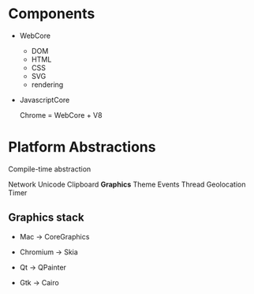 * Components

- WebCore
  - DOM
  - HTML
  - CSS
  - SVG
  - rendering

- JavascriptCore

  Chrome = WebCore + V8

* Platform Abstractions

Compile-time abstraction

Network
Unicode
Clipboard
*Graphics*
Theme
Events
Thread
Geolocation
Timer

** Graphics stack

- Mac -> CoreGraphics

- Chromium -> Skia

- Qt -> QPainter

- Gtk -> Cairo

